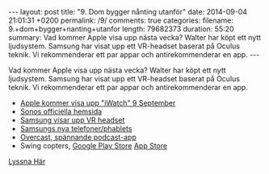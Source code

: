 #+BEGIN_HTML
---
layout: post
title: "9. Dom bygger nånting utanför"
date: 2014-09-04 21:01:31 +0200
permalink: /9/
comments: true
categories: 
filename: 9.+dom+bygger+nanting+utanfor
length: 79682373
duration: 55:20
summary: Vad kommer Apple visa upp nästa vecka? Walter har köpt ett nytt ljudsystem. Samsung har visat upp ett VR-headset baserat på Oculus teknik. Vi rekommenderar ett par appar och antirekommenderar en app.
---
#+END_HTML
Vad kommer Apple visa upp nästa vecka? Walter har köpt ett nytt ljudsystem. Samsung har visat upp ett VR-headset baserat på Oculus teknik. Vi rekommenderar ett par appar och antirekommenderar en app.
- [[http://recode.net/2014/08/27/codered-apple-plans-to-announce-wearable-in-september/][Apple kommer visa upp "iWatch" 9 September]]
- [[http://www.sonos.com][Sonos officiella hemsida]]
- [[http://arstechnica.com/gadgets/2014/09/samsung-reveals-vr-headset-powered-by-a-smartphone/][Samsung visar upp VR headset]]
- [[http://arstechnica.com/gadgets/2014/09/samsung-announces-the-galaxy-note-4/][Samsungs nya telefoner/phablets]]
- [[https://overcast.fm][Overcast, spännande podcast-app]]
- Swing copters, [[https://play.google.com/store/apps/details?id=com.dotgears.swing&hl=en][Google Play Store]] [[https://itunes.apple.com/nz/app/swing-copters/id905639750?mt=8][App Store]]

[[https://s3-eu-west-1.amazonaws.com/www.semikolon.fm/audio/9.+dom+bygger+nanting+utanfor.mp3][Lyssna Här]]
